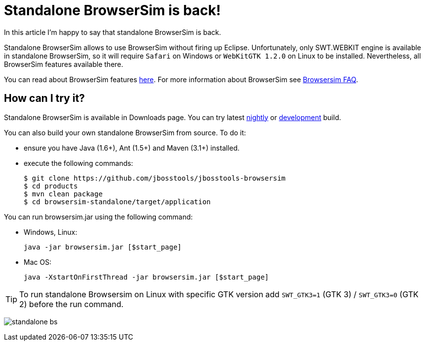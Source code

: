 = Standalone BrowserSim is back!
:page-layout: blog
:page-author: kmarmaliykov
:page-tags: [browsersim]

In this article I'm happy to say that standalone BrowserSim is back. 

Standalone BrowserSim allows to use BrowserSim without firing up Eclipse. Unfortunately, only SWT.WEBKIT engine is available in standalone BrowserSim, so it will require `Safari` on Windows or `WebKitGTK 1.2.0` on Linux to be installed. Nevertheless, all BrowserSim features available there. 

You can read about BrowserSim features http://tools.jboss.org/features/browsersim.html[here]. For more information about BrowserSim see http://tools.jboss.org/documentation/faq/browsersim.html[Browsersim FAQ]. 

== How can I try it?

Standalone BrowserSim is available in Downloads page. You can try latest http://tools.jboss.org/downloads/jbosstools/luna/4.2.0.Nightly.html#zips[nightly] or http://tools.jboss.org/downloads/jbosstools/luna/4.2.0.CR1.html#zips[development] build.

You can also build your own standalone BrowserSim from source. To do it:
	
	* ensure you have Java (1.6+), Ant (1.5+) and Maven (3.1+) installed.
	* execute the following commands:
+
----------
$ git clone https://github.com/jbosstools/jbosstools-browsersim
$ cd products
$ mvn clean package
$ cd browsersim-standalone/target/application
----------

You can run browsersim.jar using the following command:
	
	* Windows, Linux:

		java -jar browsersim.jar [$start_page]
			
	* Mac OS:

		java -XstartOnFirstThread -jar browsersim.jar [$start_page]

TIP: To run standalone Browsersim on Linux with specific GTK version add `SWT_GTK3=1` (GTK 3) / `SWT_GTK3=0` (GTK 2) before the run command.

image:./images/standalone-bs.png[]
